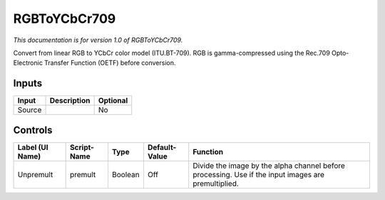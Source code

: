 .. _net.sf.openfx.RGBToYCbCr709:

RGBToYCbCr709
=============

*This documentation is for version 1.0 of RGBToYCbCr709.*

Convert from linear RGB to YCbCr color model (ITU.BT-709). RGB is gamma-compressed using the Rec.709 Opto-Electronic Transfer Function (OETF) before conversion.

Inputs
------

+----------+---------------+------------+
| Input    | Description   | Optional   |
+==========+===============+============+
| Source   |               | No         |
+----------+---------------+------------+

Controls
--------

+-------------------+---------------+-----------+-----------------+-------------------------------------------------------------------------------------------------------+
| Label (UI Name)   | Script-Name   | Type      | Default-Value   | Function                                                                                              |
+===================+===============+===========+=================+=======================================================================================================+
| Unpremult         | premult       | Boolean   | Off             | Divide the image by the alpha channel before processing. Use if the input images are premultiplied.   |
+-------------------+---------------+-----------+-----------------+-------------------------------------------------------------------------------------------------------+
